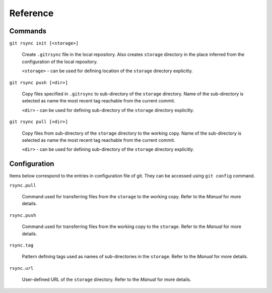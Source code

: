 Reference
=========


Commands
--------

``git rsync init [<storage>]``

    Create ``.gitrsync`` file in the local repository. Also creates ``storage`` directory in the place inferred from the configuration of the local repository.

    ``<storage>`` - can be used for defining location of the ``storage`` directory explicitly.

``git rsync push [<dir>]``

    Copy files specified in ``.gitrsync`` to sub-directory of the ``storage`` directory. Name of the sub-directory is selected as name the most recent tag reachable from the current commit.

    ``<dir>`` - can be used for defining sub-directory of the ``storage`` directory explicitly.

``git rsync pull [<dir>]``

    Copy files from sub-directory of the ``storage`` directory to the working copy. Name of the sub-directory is selected as name the most recent tag reachable from the current commit.

    ``<dir>`` - can be used for defining sub-directory of the ``storage`` directory explicitly.

Configuration
-------------

Items below correspond to the entries in configuration file of git. They can be accessed using ``git config`` command.

``rsync.pull``

    Command used for transferring files from the ``storage`` to the working copy. Refer to the `Manual` for more details.

``rsync.push``

    Command used for transferring files from the working copy to the ``storage``. Refer to the `Manual` for more details.

``rsync.tag``

    Pattern defining tags used as names of sub-directories in the ``storage``. Refer to the `Manual` for more details.

``rsync.url``

    User-defined URL of the ``storage`` directory. Refer to the `Manual` for more details.

